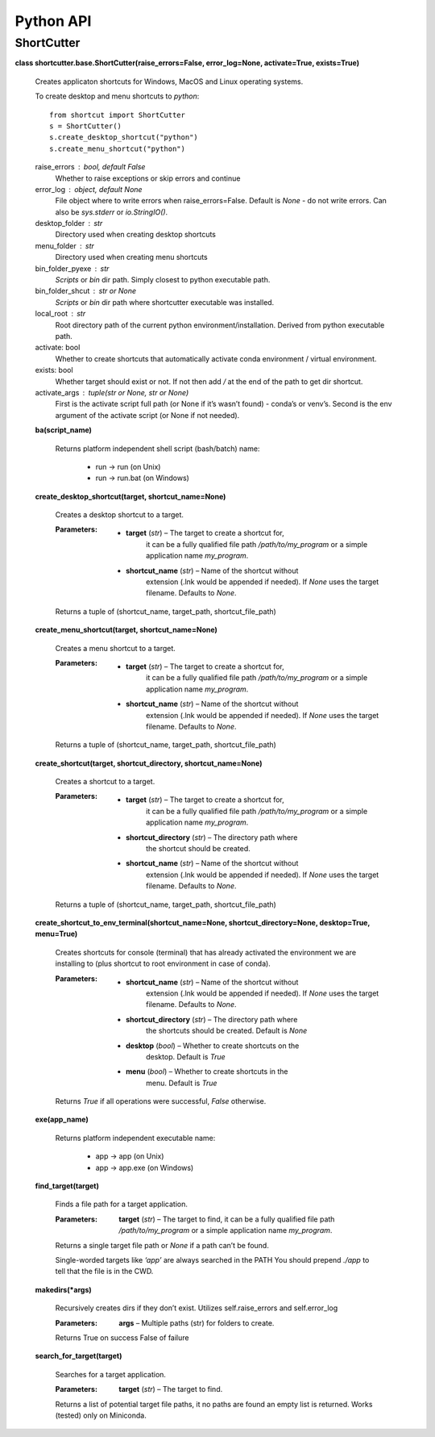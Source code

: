 
Python API
**********


ShortCutter
===========

**class shortcutter.base.ShortCutter(raise_errors=False,
error_log=None, activate=True, exists=True)**

   Creates applicaton shortcuts for Windows, MacOS and Linux operating
   systems.

   To create desktop and menu shortcuts to *python*:

   ::

      from shortcut import ShortCutter
      s = ShortCutter()
      s.create_desktop_shortcut("python")
      s.create_menu_shortcut("python")

   raise_errors : bool, default False
      Whether to raise exceptions or skip errors and continue

   error_log : object, default None
      File object where to write errors when raise_errors=False.
      Default is *None* - do not write errors. Can also be
      *sys.stderr* or *io.StringIO()*.

   desktop_folder : str
      Directory used when creating desktop shortcuts

   menu_folder : str
      Directory used when creating menu shortcuts

   bin_folder_pyexe : str
      *Scripts* or *bin* dir path. Simply closest to python executable
      path.

   bin_folder_shcut : str or None
      *Scripts* or *bin* dir path where shortcutter executable was
      installed.

   local_root : str
      Root directory path of the current python
      environment/installation. Derived from python executable path.

   activate: bool
      Whether to create shortcuts that automatically activate conda
      environment / virtual environment.

   exists: bool
      Whether target should exist or not. If not then add */* at the
      end of the path to get dir shortcut.

   activate_args : tuple(str or None, str or None)
      First is the activate script full path (or None if it’s wasn’t
      found) - conda’s or venv’s. Second is the env argument of the
      activate script (or None if not needed).

   **ba(script_name)**

      Returns platform independent shell script (bash/batch) name:

      ..

         * run -> run (on Unix)

         * run -> run.bat (on Windows)

   **create_desktop_shortcut(target, shortcut_name=None)**

      Creates a desktop shortcut to a target.

      :Parameters:
         * **target** (*str*) – The target to create a shortcut for,
            it can be a fully qualified file path
            */path/to/my_program* or a simple application name
            *my_program*.

         * **shortcut_name** (*str*) – Name of the shortcut without
            extension (.lnk would be appended if needed). If *None*
            uses the target filename. Defaults to *None*.

      Returns a tuple of (shortcut_name, target_path,
      shortcut_file_path)

   **create_menu_shortcut(target, shortcut_name=None)**

      Creates a menu shortcut to a target.

      :Parameters:
         * **target** (*str*) – The target to create a shortcut for,
            it can be a fully qualified file path
            */path/to/my_program* or a simple application name
            *my_program*.

         * **shortcut_name** (*str*) – Name of the shortcut without
            extension (.lnk would be appended if needed). If *None*
            uses the target filename. Defaults to *None*.

      Returns a tuple of (shortcut_name, target_path,
      shortcut_file_path)

   **create_shortcut(target, shortcut_directory, shortcut_name=None)**

      Creates a shortcut to a target.

      :Parameters:
         * **target** (*str*) – The target to create a shortcut for,
            it can be a fully qualified file path
            */path/to/my_program* or a simple application name
            *my_program*.

         * **shortcut_directory** (*str*) – The directory path where
            the shortcut should be created.

         * **shortcut_name** (*str*) – Name of the shortcut without
            extension (.lnk would be appended if needed). If *None*
            uses the target filename. Defaults to *None*.

      Returns a tuple of (shortcut_name, target_path,
      shortcut_file_path)

   **create_shortcut_to_env_terminal(shortcut_name=None,
   shortcut_directory=None, desktop=True, menu=True)**

      Creates shortcuts for console (terminal) that has already
      activated the environment we are installing to (plus shortcut to
      root environment in case of conda).

      :Parameters:
         * **shortcut_name** (*str*) – Name of the shortcut without
            extension (.lnk would be appended if needed). If *None*
            uses the target filename. Defaults to *None*.

         * **shortcut_directory** (*str*) – The directory path where
            the shortcuts should be created. Default is *None*

         * **desktop** (*bool*) – Whether to create shortcuts on the
            desktop. Default is *True*

         * **menu** (*bool*) – Whether to create shortcuts in the
            menu. Default is *True*

      Returns *True* if all operations were successful, *False*
      otherwise.

   **exe(app_name)**

      Returns platform independent executable name:

      ..

         * app -> app (on Unix)

         * app -> app.exe (on Windows)

   **find_target(target)**

      Finds a file path for a target application.

      :Parameters:
         **target** (*str*) – The target to find, it can be a fully
         qualified file path */path/to/my_program* or a simple
         application name  *my_program*.

      Returns a single target file path or *None* if a path can’t be
      found.

      Single-worded targets like *‘app’* are always searched in the
      PATH You should prepend *./app* to tell that the file is in the
      CWD.

   **makedirs(*args)**

      Recursively creates dirs if they don’t exist. Utilizes
      self.raise_errors and self.error_log

      :Parameters:
         **args** – Multiple paths (str) for folders to create.

      Returns True on success False of failure

   **search_for_target(target)**

      Searches for a target application.

      :Parameters:
         **target** (*str*) – The target to find.

      Returns a list of potential target file paths, it no paths are
      found an empty list is returned. Works (tested) only on
      Miniconda.
